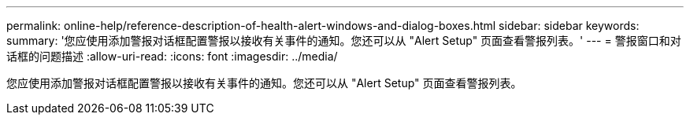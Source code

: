 ---
permalink: online-help/reference-description-of-health-alert-windows-and-dialog-boxes.html 
sidebar: sidebar 
keywords:  
summary: '您应使用添加警报对话框配置警报以接收有关事件的通知。您还可以从 "Alert Setup" 页面查看警报列表。' 
---
= 警报窗口和对话框的问题描述
:allow-uri-read: 
:icons: font
:imagesdir: ../media/


[role="lead"]
您应使用添加警报对话框配置警报以接收有关事件的通知。您还可以从 "Alert Setup" 页面查看警报列表。
